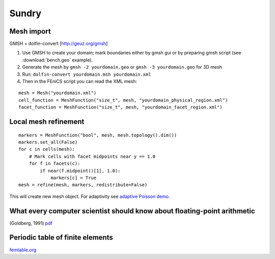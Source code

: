 Sundry
======

Mesh import
-----------

.. todo::

    Update: ``pygmsh``, ``meshio``, native ``gmsh`` bindings, ...

GMSH + dolfin-convert [http://geuz.org/gmsh]

1.  Use GMSH to create your domain; mark boundaries either by gmsh gui
    or by preparing gmsh script (see :download:`bench.geo` example).
2.  Generate the mesh by ``gmsh -2 yourdomain.geo`` or
    ``gmsh -3 yourdomain.geo`` for 3D mesh
3.  Run: ``dolfin-convert yourdomain.msh yourdomain.xml``
4.  Then in the FEniCS script you can read the XML mesh:

::

   mesh = Mesh("yourdomain.xml")
   cell_function = MeshFunction("size_t", mesh, "yourdomain_physical_region.xml")
   facet_function = MeshFunction("size_t", mesh, "yourdomain_facet_region.xml")


Local mesh refinement
---------------------

::

   markers = MeshFunction("bool", mesh, mesh.topology().dim())
   markers.set_all(False)
   for c in cells(mesh):
       # Mark cells with facet midpoints near y == 1.0
       for f in facets(c):
           if near(f.midpoint()[1], 1.0):
               markers[c] = True
   mesh = refine(mesh, markers, redistribute=False)

This will create new mesh object.
For adaptivity see `adaptive Poisson demo
<https://fenicsproject.org/docs/dolfin/2018.1.0/python/demos/auto-adaptive-poisson/demo_auto-adaptive-poisson.py.html>`_.


What every computer scientist should know about floating-point arithmetic
-------------------------------------------------------------------------

(Goldberg, 1991) `pdf <http://www.karlin.mff.cuni.cz/~hron/NMMO403/
What_every_computer_scientist_should_know_about_floating-point_
arithmetic-Goldberg-1991.pdf>`_


Periodic table of finite elements
---------------------------------

`femtable.org <http://femtable.org/>`_

